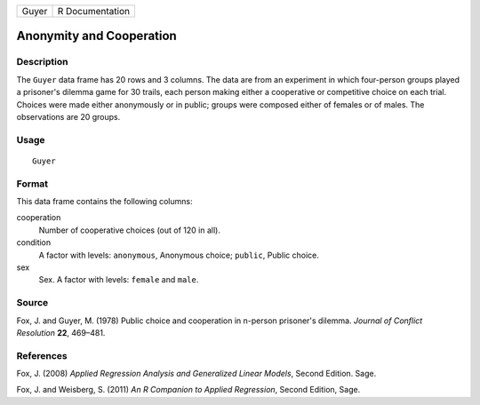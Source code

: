 +-------+-----------------+
| Guyer | R Documentation |
+-------+-----------------+

Anonymity and Cooperation
-------------------------

Description
~~~~~~~~~~~

The ``Guyer`` data frame has 20 rows and 3 columns. The data are from an
experiment in which four-person groups played a prisoner's dilemma game
for 30 trails, each person making either a cooperative or competitive
choice on each trial. Choices were made either anonymously or in public;
groups were composed either of females or of males. The observations are
20 groups.

Usage
~~~~~

::

    Guyer

Format
~~~~~~

This data frame contains the following columns:

cooperation
    Number of cooperative choices (out of 120 in all).

condition
    A factor with levels: ``anonymous``, Anonymous choice; ``public``,
    Public choice.

sex
    Sex. A factor with levels: ``female`` and ``male``.

Source
~~~~~~

Fox, J. and Guyer, M. (1978) Public choice and cooperation in n-person
prisoner's dilemma. *Journal of Conflict Resolution* **22**, 469–481.

References
~~~~~~~~~~

Fox, J. (2008) *Applied Regression Analysis and Generalized Linear
Models*, Second Edition. Sage.

Fox, J. and Weisberg, S. (2011) *An R Companion to Applied Regression*,
Second Edition, Sage.
